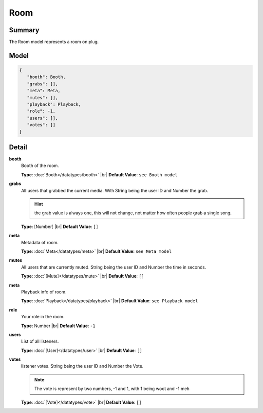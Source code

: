 ====
Room
====

.. |br| raw:: html

    <br />


.. role:: dt
   :class: datatype


Summary
-------

The Room model represents a room on plug.


Model
-----

.. code-block:: Javascript

   {
      "booth": Booth,
      "grabs": [],
      "meta": Meta,
      "mutes": [],
      "playback": Playback,
      "role": -1,
      "users": [],
      "votes": []
   }


Detail
------

**booth**
   Booth of the room.
   
   **Type**: :doc:`Booth</datatypes/booth>` |br|
   **Default Value**: ``see Booth model``


**grabs**
   All users that grabbed the current media.
   With String being the user ID and Number the grab.

   .. hint::

      the grab value is always one, this will not change, not matter how often
      people grab a single song.


   **Type**: :dt:`[Number]` |br|
   **Default Value**: ``[]``
   

**meta**
   Metadata of room.
   
   **Type**: :doc:`Meta</datatypes/meta>` |br|
   **Default Value**: ``see Meta model``


**mutes**
   All users that are currently muted.
   String being the user ID and Number the time in seconds.

   **Type**: :doc:`[Mute]</datatypes/mute>` |br|
   **Default Value**: ``[]``


**meta**
   Playback info of room.
   
   **Type**: :doc:`Playback</datatypes/playback>` |br|
   **Default Value**: ``see Playback model``


**role**
   Your role in the room.

   **Type**: :dt:`Number` |br|
   **Default Value**: ``-1``


**users**
   List of all listeners.
   
   **Type**: :doc:`[User]</datatypes/user>` |br|
   **Default Value**: ``[]``


**votes**
   listener votes.
   String being the user ID and Number the Vote.

   .. note::

      The vote is represent by two numbers, -1 and 1, with 1 being woot and -1
      meh
   
   
   **Type**: :doc:`[Vote]</datatypes/vote>` |br|
   **Default Value**: ``[]``
